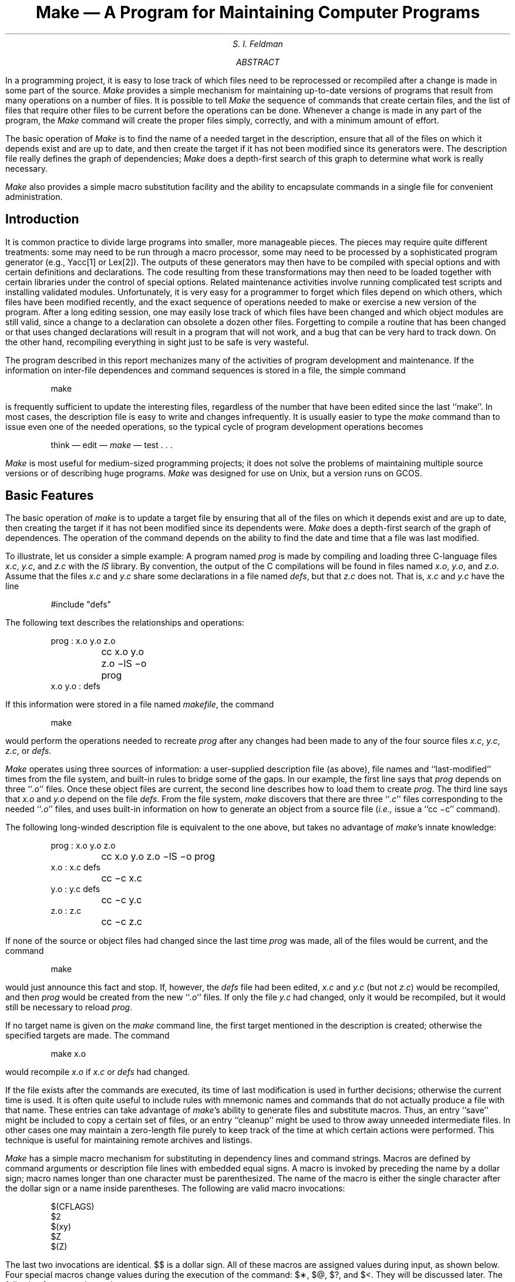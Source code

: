.\"	@(#)make.ms	4.1 (Berkeley) %G%
.\"
.....TR 57
.ND August 15, 1978
.RP
.de IT
.if n .ul
\&\\$3\f2\\$1\fR\^\&\\$2
..
.TL
Make \(em A Program for Maintaining Computer Programs
.AU
S. I. Feldman
.AI
.MH
.AB
.PP
In a programming project, it is easy to lose track of which files need
to be reprocessed or recompiled after a change is made in some part of the source.
.I Make
provides a simple mechanism for maintaining up-to-date versions of programs that result
from many operations on a number of files.
It is possible to tell
.I Make
the sequence of commands that create certain files,
and the list of files that require other files to be current before the operations can be done.
Whenever a change is made in any part of the program,
the
.I Make
command will create the proper files simply, correctly,
and with a minimum amount of effort.
.PP
The basic operation of
.I Make
is to find the name of a needed target in the description, ensure that all of the files on which it depends exist and
are up to date, and then create the target if it has not been modified since its generators were.
The description file really defines the graph of dependencies;
.I Make
does a depth-first search of this graph
to determine what work is really necessary.
.PP
.I Make
also provides a simple macro substitution facility
and the ability to encapsulate commands in a single file
for convenient administration.
.AE
.SH
Introduction
.PP
It is common practice to divide large programs into smaller, more manageable pieces.
The pieces may require quite different treatments:
some may need to be run through a macro processor, some may need to be processed by
a sophisticated program generator (e.g., Yacc[1] or Lex[2]).
The outputs of these generators may then have to be compiled with special options and with
certain definitions and declarations.
The code resulting from these transformations may then need to be loaded together with
certain libraries under the control of special options.
Related maintenance activities involve running complicated test scripts
and installing validated modules.
Unfortunately, it is very easy for a programmer to forget which files depend on which others,
which files have been modified recently, and the exact sequence of operations
needed to make or exercise a new version of the program.
After a long editing session, one may easily lose track of which files have been changed
and which object modules are still valid,
since a change to a declaration can obsolete a dozen other files.
Forgetting to compile a routine that has been changed or that uses changed declarations will result in
a program that will not work, and a bug that can be very hard to track down.
On the other hand, recompiling everything in sight just to be safe is very wasteful.
.PP
The program described in this report mechanizes many of the activities of program development
and maintenance.
If the information on inter-file dependences and command sequences is stored in a file, the simple command
.DS
make
.DE
is frequently sufficient to update the interesting files,
regardless of the number that have been edited since the last ``make''.
In most cases, the description file is easy to write and changes infrequently.
It is usually easier to type the
.IT make
command than to issue even one of the needed operations, so the typical cycle of program development operations becomes
.DS
think \(em edit \(em \fImake\fR \(em test  . . .
.DE
.PP
.IT Make
is most useful for medium-sized programming projects;
it does not solve the problems of maintaining multiple source versions
or of describing huge programs.
.IT Make
was designed for use on Unix, but a version runs on GCOS.
.SH
Basic Features
.PP
The basic operation of
.IT make
is to update a target file by ensuring
that all of the files on which it depends exist and are up to date,
then creating the target if it has not been modified since its dependents were.
.IT Make
does a depth-first search of the graph of dependences.
The operation of the command depends on the ability to find the date and time
that a file was last modified.
.PP
To illustrate, let us consider a simple example:
A program named
.IT prog
is made by compiling and loading three C-language files
.IT x.c ,
.IT y.c ,
and
.IT z.c
with the
.IT lS
library.
By convention, the output of the C compilations will be found in files named
.IT x.o ,
.IT y.o ,
and
.IT z.o .
Assume that the files
.IT x.c
and
.IT y.c
share some declarations in a file named
.IT defs ,
but that
.IT z.c
does not.
That is,
.IT x.c
and
.IT y.c
have the line
.DS
#include "defs"
.DE
The following text describes the relationships and operations:
.DS
prog :  x.o  y.o  z.o
	cc  x.o  y.o  z.o   \-lS  \-o  prog
.sp .5
x.o  y.o :   defs
.DE
If this information were stored in a file named
.IT makefile ,
the command
.DS
make
.DE
would perform the operations needed to recreate
.IT prog
after any changes had been made to any of the four source files
.IT x.c ,
.IT y.c ,
.IT z.c ,
or
.IT defs .
.PP
.IT Make
operates using three sources of information:
a user-supplied description file (as above),
file names and ``last-modified'' times from the file system,
and built-in rules to bridge some of the gaps.
In our example, the first line says that
.IT prog
depends on three ``\fI.o\fR'' files.
Once these object files are current, the second line describes how to load them to create
.IT prog .
The third line says that
.IT x.o
and
.IT y.o
depend on the file
.IT defs .
From the file system,
.IT make
discovers that there are three ``\fI.c\fR'' files corresponding to the needed ``\fI.o\fR'' files,
and uses built-in information on how to generate an object from a source file
(\fIi.e.,\fR issue a ``cc\ \-c'' command).
.PP
The following long-winded description file is equivalent to the one above, but
takes no advantage of
.IT make 's
innate knowledge:
.DS
prog :  x.o  y.o  z.o
	cc  x.o  y.o  z.o  \-lS  \-o  prog
.sp .3
x.o :  x.c  defs
	cc  \-c  x.c
y.o :  y.c  defs
	cc  \-c  y.c
z.o :  z.c
	cc  \-c  z.c
.DE
.PP
If none of the source or object files had changed since the last time
.IT prog
was made, all of the files would be current, and
the command
.DS
make
.DE
would just announce this fact and stop.
If, however, the
.IT defs
file had been edited,
.IT x.c
and
.IT y.c
(but not
.IT z.c )
would be recompiled, and then
.IT prog
would be created from the new ``\fI.o\fR'' files.
If only the file
.IT y.c
had changed, only it would be recompiled, but it would still be necessary to reload
.IT prog .
.PP
If no target name is given on the
.IT make
command line, the first target mentioned in the description is created;
otherwise the specified targets are made.
The command
.DS
make x.o
.DE
would recompile
.IT x.o
if
.IT x.c
or
.IT defs
had changed.
.PP
If the file exists after the commands are executed,
its time of last modification is used in further decisions;
otherwise the current time is used.
It is often quite useful to include rules with mnemonic names and commands that do not
actually produce a file with that name.
These entries can take advantage of
.IT make 's
ability to generate files and substitute macros.
Thus, an entry
``save''
might be included to copy a certain set of files, or an entry
``cleanup''
might be used to throw away unneeded intermediate files.
In other cases one may maintain a zero-length file purely to keep track
of the time at which certain actions were performed.
This technique is useful for maintaining remote archives and listings.
.PP
.IT Make
has a simple macro mechanism for substituting in dependency lines and command strings.
Macros are defined by command arguments or description file lines with embedded equal signs.
A macro is invoked by preceding the name by a dollar sign;
macro names longer than one character must be parenthesized.
The name of the macro is either the single character after the dollar sign or a name inside parentheses.
The following are valid macro invocations:
.DS
$(CFLAGS)
$2
$(xy)
$Z
$(Z)
.DE
The last two invocations are identical.
$$ is a dollar sign.
All of these macros are assigned values during input, as shown below.
Four special macros change values during the execution of the command:
$\(**, $@, $?, and $<.
They will be discussed later.
The following fragment shows the use:
.DS
OBJECTS = x.o y.o z.o
LIBES = \-lS
prog: $(OBJECTS)
	cc $(OBJECTS)  $(LIBES)  \-o prog
  . . .
.DE
The command
.DS
make
.DE
loads the three object files with the
.IT lS
library.  The command
.DS
make  "LIBES= \-ll \-lS"
.DE
loads them with both the Lex (``\-ll'') and the Standard (``\-lS'') libraries,
since macro definitions on the command line override definitions in the description.
(It is necessary to quote arguments with embedded blanks in
.UX
commands.)
.PP
The following sections detail the form of description files and the command line,
and discuss options and built-in rules in more detail.
.SH
Description Files and Substitutions
.PP
A description file contains three types of information:
macro definitions,
dependency information,
and executable commands.
There is also a comment convention:
all characters after a sharp (#) are ignored, as is the sharp itself.
Blank lines and lines beginning with a sharp are totally ignored.
If a non-comment line is too long, it can be continued using a backslash.
If the last character of a line is a backslash, the backslash, newline,
and following blanks and tabs are replaced by a single blank.
.PP
A macro definition is a line containing an equal sign not preceded by a colon or a tab.
The name (string of letters and digits) to the left of the equal sign
(trailing blanks and tabs are stripped) is assigned the string of characters following the equal sign
(leading blanks and tabs are stripped.)
The following are valid macro definitions:
.DS
2 = xyz
abc = \-ll \-ly \-lS
LIBES =
.DE
The last definition assigns LIBES the null string.
A macro that is never explicitly defined has the null string as value.
Macro definitions may also appear on the
.IT make
command line (see below).
.PP
Other lines give information about target files.
The general form of an entry is:
.DS
target1 [target2 . . .] :[:] [dependent1 . . .] [; commands] [# . . .]
[\fI(tab)\fR commands] [# . . .]
 . . .
.DE
Items inside brackets may be omitted.
Targets and dependents are strings of letters, digits, periods, and slashes.
(Shell metacharacters ``\(**'' and ``?'' are expanded.)
A command is any string of characters not including a sharp (except in quotes)
or newline.
Commands may appear either after a semicolon on a dependency line
or on lines beginning with a tab immediately following a dependency line.
.PP
A dependency line may have either a single or a double colon.
A target name may appear on more than one dependency line, but all of those lines must be of the
same (single or double colon) type.
.IP 1.
For the usual single-colon case,
at most one of these dependency lines may have a command sequence associated with it.
If the target is out of date with any of the dependents on any of the lines,
and a command sequence is specified (even a null one following a semicolon or tab),
it is executed; otherwise a default creation rule may be invoked.
.IP 2.
In the double-colon case, a command sequence may be associated with each dependency line;
if the target is out of date with any of the files on a particular line, the associated
commands are executed.
A built-in rule may also be executed.
This detailed form is of particular value in updating archive-type files.
.PP
If a target must be created, the sequence of commands is executed.
Normally, each command line is printed and then
passed to a separate invocation of the Shell after substituting for macros.
(The printing is suppressed in silent mode or if the command line begins with an @ sign).
.IT Make
normally stops if any command signals an error by returning a non-zero error code.
(Errors are ignored if the ``\-i'' flags has been specified on the
.IT make
command line,
if the fake target name ``.IGNORE'' appears in the description file,
or if the command string in the description file begins with a hyphen.
Some
.UX
commands return meaningless status).
Because each command line is passed to a separate invocation of the Shell,
care must be taken with certain commands (e.g., \fIcd\fR and Shell control commands) that have meaning only
within a single Shell process;
the results are forgotten before the next line is executed.
.PP
Before issuing any command, certain macros are set.
$@ is set to the name of the file to be ``made''.
$? is set to the string of names that were found to be younger than the target.
If the command was generated by an implicit rule (see below),
$< is the name of the related file that caused the action, and
$\(** is the prefix shared by the current and the dependent file names.
.PP
If a file must be made but there are no explicit commands or relevant
built-in rules,
the commands associated with the name ``.DEFAULT'' are used.
If there is no such name,
.IT make
prints a message and stops.
.SH
Command Usage
.PP
The
.IT make
command takes four kinds of arguments:
macro definitions, flags, description file names, and target file names.
.DS
make [ flags ]  [ macro definitions ]  [ targets ]
.DE
The following summary of the operation of the command explains how these arguments are interpreted.
.PP
First, all macro definition arguments (arguments with embedded equal signs) are analyzed
and the assignments made.
Command-line macros override corresponding definitions found in the description files.
.PP
Next, the flag arguments are examined.
The permissible flags are
.IP \-i
Ignore error codes returned by invoked commands.
This mode is entered if the fake target name ``.IGNORE'' appears in the description file.
.IP \-s
Silent mode.  Do not print command lines before executing.
This mode is also entered if the fake target name ``.SILENT'' appears in the description file.
.IP \-r
Do not use the built-in rules.
.IP \-n
No execute mode.  Print commands, but do not execute them.
Even lines beginning with an ``@'' sign are printed.
.IP \-t
Touch the target files (causing them to be up to date) rather than issue the usual commands.
.IP \-q
Question.
The
.IT make
command returns a zero or non-zero status code depending on whether the target file
is or is not up to date.
.IP \-p
Print out the complete set of macro definitions and target descriptions
.IP \-d
Debug mode.  Print out detailed information on files and times examined.
.IP \-f
Description file name.  The next argument is assumed to be the name of a description file.
A file name of ``\-'' denotes the standard input.
If there are no ``\-f\|'' arguments, the file named
.IT makefile
or
.IT Makefile
in the current directory is read.
The contents of the description files override the built-in rules if they are present).
.PP
Finally, the remaining arguments are assumed to be the names of targets to be made;
they are done in left to right order.
If there are no such arguments, the first name in the description files that does not
begin with a period is ``made''.
.SH
Implicit Rules
.PP
The
.ul
make
program uses a table of interesting suffixes and a set
of transformation rules to supply default dependency
information and implied commands.
(The Appendix describes these tables and means of overriding
them.)
The default suffix list is:
.KS
.sp
.nf
.ta 0.5i 1.5i
	\fI.o\fR	Object file
	\fI.c\fR	C source file
	\fI.e\fR	Efl source file
	\fI.r\fR	Ratfor source file
	\fI.f\fR	Fortran source file
	\fI.s\fR	Assembler source file
	\fI.y\fR	Yacc-C source grammar
	\fI.yr\fR	Yacc-Ratfor source grammar
	\fI.ye\fR	Yacc-Efl source grammar
	\fI.l\fR	Lex source grammar
.fi
.sp
.KE
The following diagram summarizes the default transformation paths.
If there are two paths connecting a pair of suffixes, the longer
one is used only if the intermediate file exists or is
named in the description.
.KS
.sp
.ft I
.ta 2i
	.o
.sp 2
.ta 0.75i 1.25i 1.6i 2.1i
	.c	.r	.e	.f  .s  .y  .yr  .ye  .l  .d
.sp 2
.ta 0.6i 1.25i 1.6i
	.y .l	.yr	.ye
.ft R
.sp
.KE
.PP
If the file
.ul
x.o
were needed and there were an
.ul
x.c
in the description or directory, it would be compiled.
If there were also an
.IT x.l ,
that grammar would be run through Lex before compiling the result.
However, if there were no
.ul
x.c
but there were an
.IT x.l ,
.IT make
would discard the intermediate C-language file and use the
direct link in the graph above.
.PP
It is possible to change the names of some of the compilers used in the
default, or the flag arguments with which they are invoked by knowing
the macro names used.
The compiler names are the macros AS, CC, RC, EC, YACC, YACCR, YACCE, and LEX.
The command
.DS
make CC=newcc
.DE
will cause the ``newcc'' command to be used instead of the
usual C compiler.
The macros CFLAGS, RFLAGS, EFLAGS, YFLAGS, and LFLAGS may be set to
cause these commands to be issued with optional flags.
Thus,
.DS
make "CFLAGS=\|\(miO"
.DE
causes the optimizing C compiler to be used.
.SH
Example
.PP
As an example of the use of
.ul
make,
we will present the description file used to maintain
the
.ul
make
command itself.
The code for
.ul
make
is spread over a number of C source files and a Yacc grammar.
The description file contains:
.DS
# Description file for the Make command
.sp .3
P = und \-3 | opr \-r2       # send to GCOS to be printed
FILES = Makefile version.c defs main.c doname.c misc.c files.c dosys.c\
	gram.y lex.c gcos.c
OBJECTS = version.o main.o doname.o misc.o files.o dosys.o gram.o
LIBES= \-lS
LINT = lint \-p
CFLAGS = \-O
.sp .3
make:  $(OBJECTS)
	cc $(CFLAGS) $(OBJECTS) $(LIBES) \-o make
	size make
.sp .3
$(OBJECTS):  defs
gram.o: lex.c
.sp .3
cleanup:
	-rm *.o gram.c
	-du
.sp .3
install:
	@size make /usr/bin/make
	cp make /usr/bin/make ; rm make
.sp .3
print:  $(FILES)	# print recently changed files
	pr $? | $P
	touch print
.sp .3
test:
	make \-dp | grep \-v TIME >1zap
	/usr/bin/make \-dp | grep \-v TIME >2zap
	diff 1zap 2zap
	rm 1zap 2zap
.sp .3
lint :  dosys.c doname.c files.c main.c misc.c version.c gram.c
	$(LINT) dosys.c doname.c files.c main.c misc.c version.c gram.c
	rm gram.c
.sp .3
arch:
	ar uv /sys/source/s2/make.a $(FILES)
.DE
.IT Make
usually prints out each command before issuing it.
The following output results from typing the simple command
.DS
make
.DE
in a directory containing only the source and description file:
.DS
 cc  \-c version.c
 cc  \-c main.c
 cc  \-c doname.c
 cc  \-c misc.c
 cc  \-c files.c
 cc  \-c dosys.c
 yacc  gram.y
 mv y.tab.c gram.c
 cc  \-c gram.c
 cc  version.o main.o doname.o misc.o files.o dosys.o gram.o \-lS \-o make
 13188+3348+3044 = 19580b = 046174b
.DE
Although none of the source files or grammars were mentioned
by name in the description file,
.IT make
found them using its suffix rules and issued the needed commands.
The string of digits results from the ``size make''
command; the printing of the command line itself was
suppressed by an @ sign.
The @ sign on the
.IT size
command in the description file suppressed the printing of the command,
so only the sizes are written.
.PP
The last few entries in the description file are useful maintenance sequences.
The ``print'' entry prints only the files that have been changed since the last
``make print'' command.
A zero-length file
.IT print
is maintained to keep track of the time of the printing;
the $? macro in the command line then picks up only the names of the files
changed since
.IT print
was touched.
The printed output can be sent to a different printer or to a file by changing the definition of the
.IT P
macro:
.DS
make print "P = opr \-sp"
	\fIor\fR
make print "P=  cat >zap"
.DE
.SH
Suggestions and Warnings
.PP
The most common difficulties arise from
.IT make 's
specific meaning of dependency.
If file
.IT x.c
has a ``#include "defs"''
line, then the object file
.IT x.o
depends on
.IT defs ;
the source file
.IT x.c
does not.
(If
.IT defs
is changed, it is not necessary to do anything
to the file
.IT x.c ,
while it is necessary to recreate
.IT x.o .)
.PP
To discover what
.IT make
would do, the ``\-n'' option is very useful.
The command
.DS
make \-n
.DE
orders
.IT make
to print out the commands it would issue without actually taking the time to execute them.
If a change to a file is absolutely certain to be benign
(e.g., adding a new definition to an include file),
the ``\-t'' (touch) option
can save a lot of time:
instead of issuing a large number of superfluous recompilations,
.IT make
updates the modification times on the affected file.
Thus, the command
.DS
make \-ts
.DE
(``touch silently'') causes the relevant files to appear up to date.
Obvious care is necessary, since this mode of operation subverts
the intention of
.IT make
and destroys all memory of the previous relationships.
.PP
The debugging flag (``\-d'') causes
.IT make
to print out a very detailed description of what it is doing, including the
file times.  The output is verbose, and recommended only as a last resort.
.SH
Acknowledgments
.PP
I would like to thank S. C. Johnson for suggesting this approach
to program maintenance control.
I would like to thank S. C. Johnson and H. Gajewska for being
the prime guinea pigs during development of
.IT make .
.SH
References
.IP 1.
S. C. Johnson,
``Yacc \(em Yet Another Compiler-Compiler'',
Bell Laboratories
Computing Science Technical Report #32,
July 1978.
.IP 2.
M. E. Lesk,
``Lex \(em A Lexical Analyzer Generator'',
Computing Science Technical Report #39,
October 1975.
.bp
.SH
Appendix.  Suffixes and Transformation Rules
.PP
The
.ul
make
program itself does not know what file name suffixes are interesting
or how to transform a file with one suffix into a file with another
suffix.
This information is stored in an internal table that has the form of a description file.
If the ``\-r'' flag is used, this table is not used.
.PP
The list of suffixes is actually the dependency list for the name
``.SUFFIXES'';
.ul
make
looks for a file with any of the suffixes on the list.
If such a file exists, and if there is a transformation
rule for that combination,
.ul
make
acts as described earlier.
The transformation rule names are the concatenation of the
two suffixes.
The name of the rule to transform a ``\fI.r\fR'' file to a ``\fI.o\fR'' file
is thus ``\fI.r.o\fR''.
If the rule is present and no explicit command sequence
has been given in the user's description files, the command
sequence for the rule ``.r.o'' is used.
If a command is generated by using one of these suffixing rules,
the macro $\(** is given the value of the stem
(everything but the suffix) of the name of the file to be made,
and the macro $< is the name of the dependent that caused the action.
.PP
The order of the suffix list is significant, since it is scanned from
left to right, and the first name that is formed that has both a file
and a rule associated with it is used.
If new names are to be appended, the user can just add an entry for
``.SUFFIXES'' in his own description file; the dependents will be added to the usual list.
A ``.SUFFIXES'' line without any dependents deletes the current list.
(It is necessary to clear the current list if the order of names is to be changed).
.PP
The following is an excerpt from the default rules file:
.DS
.ta .5i 1i
 .SUFFIXES : .o .c .e .r .f .y .yr .ye .l .s
 YACC=yacc
 YACCR=yacc \-r
 YACCE=yacc \-e
 YFLAGS=
 LEX=lex
 LFLAGS=
 CC=cc
 AS=as \-
 CFLAGS=
 RC=ec
 RFLAGS=
 EC=ec
 EFLAGS=
 FFLAGS=
 .c.o :
 	$(CC) $(CFLAGS) \-c $<
 .e.o .r.o .f.o :
 	$(EC) $(RFLAGS) $(EFLAGS) $(FFLAGS) \-c $<
 .s.o :
 	$(AS) \-o $@ $<
 .y.o :
 	$(YACC) $(YFLAGS) $<
 	$(CC) $(CFLAGS) \-c y.tab.c
 	rm y.tab.c
 	mv y.tab.o $@
 .y.c :
 	$(YACC) $(YFLAGS) $<
 	mv y.tab.c $@
.DE
